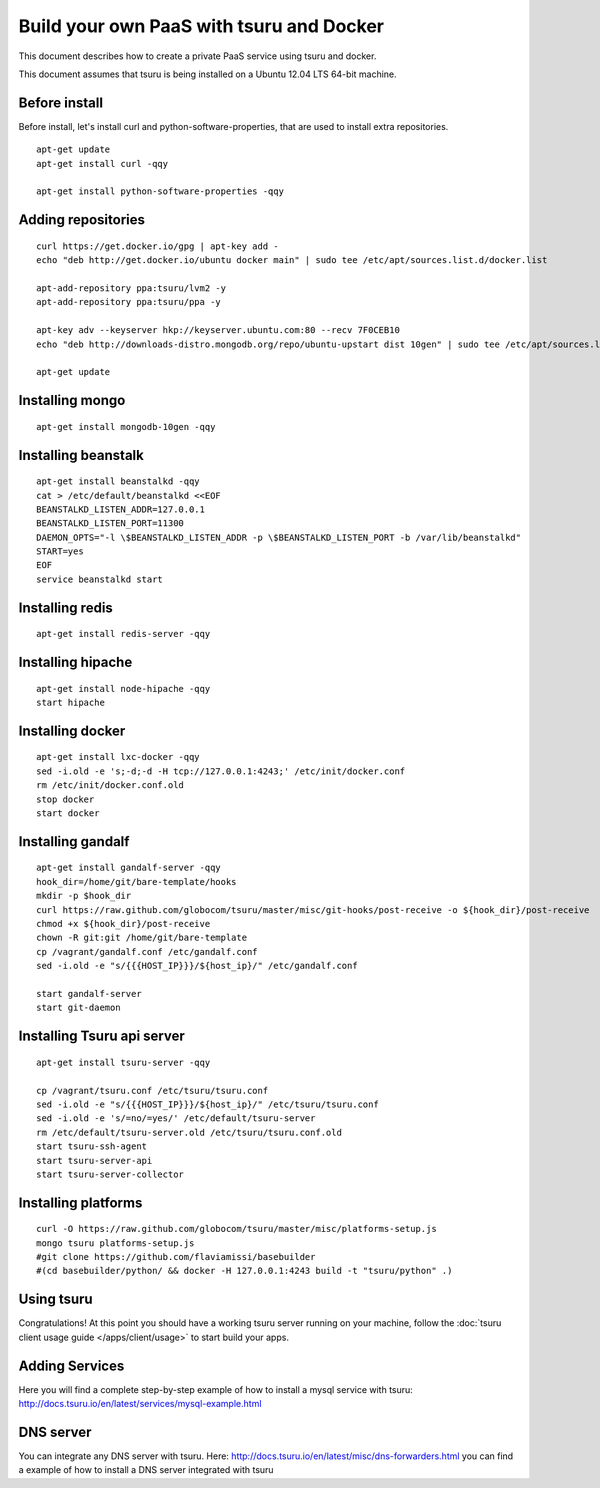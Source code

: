 .. Copyright 2014 tsuru authors. All rights reserved.
   Use of this source code is governed by a BSD-style
   license that can be found in the LICENSE file.

+++++++++++++++++++++++++++++++++++++++++
Build your own PaaS with tsuru and Docker
+++++++++++++++++++++++++++++++++++++++++

This document describes how to create a private PaaS service using tsuru and docker.

This document assumes that tsuru is being installed on a Ubuntu 12.04 LTS 64-bit
machine.

Before install
==============

Before install, let's install curl and python-software-properties, that are used to install extra repositories.

.. highlight:: bash

::

    apt-get update
    apt-get install curl -qqy

    apt-get install python-software-properties -qqy

Adding repositories
===================

.. highlight:: bash

::

    curl https://get.docker.io/gpg | apt-key add -
    echo "deb http://get.docker.io/ubuntu docker main" | sudo tee /etc/apt/sources.list.d/docker.list

    apt-add-repository ppa:tsuru/lvm2 -y
    apt-add-repository ppa:tsuru/ppa -y

    apt-key adv --keyserver hkp://keyserver.ubuntu.com:80 --recv 7F0CEB10
    echo "deb http://downloads-distro.mongodb.org/repo/ubuntu-upstart dist 10gen" | sudo tee /etc/apt/sources.list.d/mongodb.list

    apt-get update

Installing mongo
================

.. highlight:: bash

::

    apt-get install mongodb-10gen -qqy

Installing beanstalk
====================

.. highlight:: bash

::

    apt-get install beanstalkd -qqy
    cat > /etc/default/beanstalkd <<EOF
    BEANSTALKD_LISTEN_ADDR=127.0.0.1
    BEANSTALKD_LISTEN_PORT=11300
    DAEMON_OPTS="-l \$BEANSTALKD_LISTEN_ADDR -p \$BEANSTALKD_LISTEN_PORT -b /var/lib/beanstalkd"
    START=yes
    EOF
    service beanstalkd start

Installing redis
================

.. highlight:: bash

::

    apt-get install redis-server -qqy

Installing hipache
==================

.. highlight:: bash

::

    apt-get install node-hipache -qqy
    start hipache

Installing docker
=================

.. highlight:: bash

::

    apt-get install lxc-docker -qqy
    sed -i.old -e 's;-d;-d -H tcp://127.0.0.1:4243;' /etc/init/docker.conf
    rm /etc/init/docker.conf.old
    stop docker
    start docker

Installing gandalf
==================

.. highlight:: bash

::

    apt-get install gandalf-server -qqy
    hook_dir=/home/git/bare-template/hooks
    mkdir -p $hook_dir
    curl https://raw.github.com/globocom/tsuru/master/misc/git-hooks/post-receive -o ${hook_dir}/post-receive
    chmod +x ${hook_dir}/post-receive
    chown -R git:git /home/git/bare-template
    cp /vagrant/gandalf.conf /etc/gandalf.conf
    sed -i.old -e "s/{{{HOST_IP}}}/${host_ip}/" /etc/gandalf.conf

    start gandalf-server
    start git-daemon

Installing Tsuru api server
===========================

.. highlight:: bash

::

    apt-get install tsuru-server -qqy

    cp /vagrant/tsuru.conf /etc/tsuru/tsuru.conf
    sed -i.old -e "s/{{{HOST_IP}}}/${host_ip}/" /etc/tsuru/tsuru.conf
    sed -i.old -e 's/=no/=yes/' /etc/default/tsuru-server
    rm /etc/default/tsuru-server.old /etc/tsuru/tsuru.conf.old
    start tsuru-ssh-agent
    start tsuru-server-api
    start tsuru-server-collector

Installing platforms
====================

.. highlight:: bash

::

    curl -O https://raw.github.com/globocom/tsuru/master/misc/platforms-setup.js
    mongo tsuru platforms-setup.js
    #git clone https://github.com/flaviamissi/basebuilder
    #(cd basebuilder/python/ && docker -H 127.0.0.1:4243 build -t "tsuru/python" .)

Using tsuru
===========

Congratulations! At this point you should have a working tsuru server running
on your machine, follow the :doc:`tsuru client usage guide
</apps/client/usage>` to start build your apps.

Adding Services
===============

Here you will find a complete step-by-step example of how to install a mysql
service with tsuru: `http://docs.tsuru.io/en/latest/services/mysql-example.html
<http://docs.tsuru.io/en/latest/services/mysql-example.html>`_

DNS server
==========

You can integrate any DNS server with tsuru. Here:
`<http://docs.tsuru.io/en/latest/misc/dns-forwarders.html>`_ you can find a
example of how to install a DNS server integrated with tsuru
